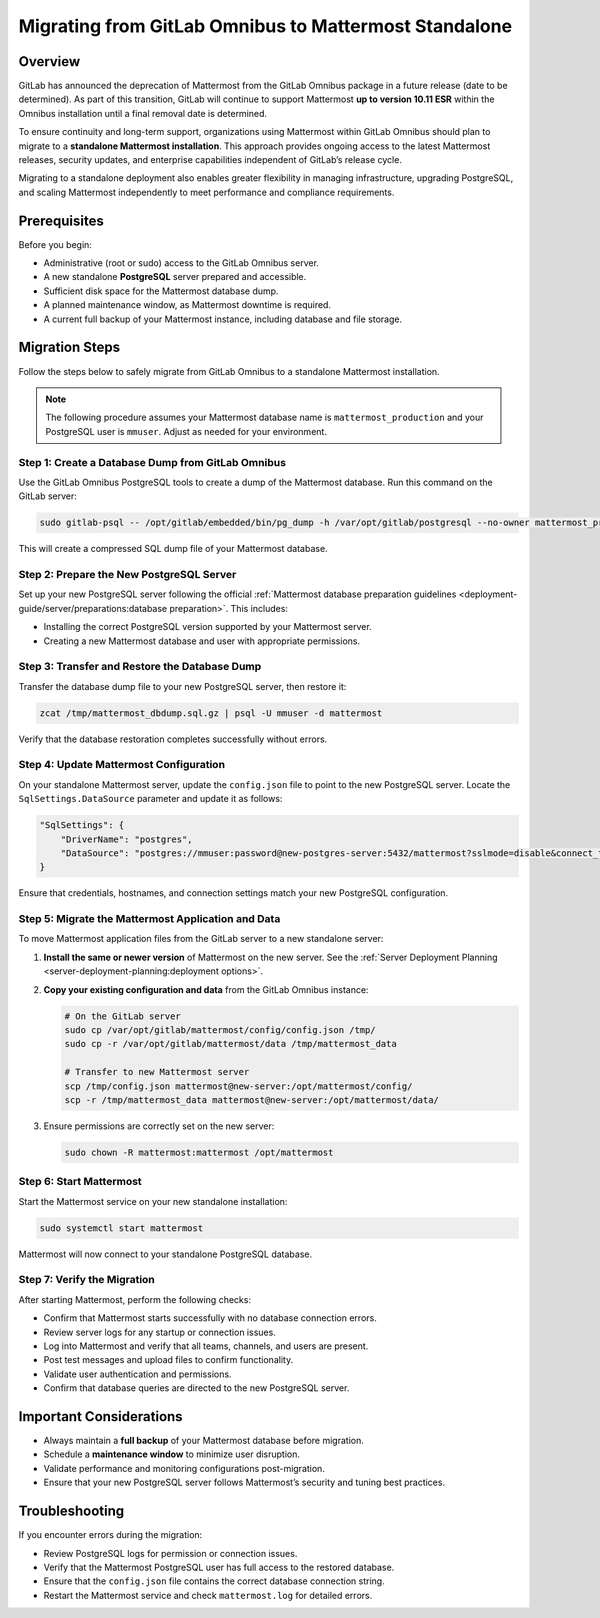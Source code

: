 Migrating from GitLab Omnibus to Mattermost Standalone
======================================================

Overview
--------

GitLab has announced the deprecation of Mattermost from the GitLab Omnibus package in a future release (date to be determined). As part of this transition, GitLab will continue to support Mattermost **up to version 10.11 ESR** within the Omnibus installation until a final removal date is determined.  

To ensure continuity and long-term support, organizations using Mattermost within GitLab Omnibus should plan to migrate to a **standalone Mattermost installation**. This approach provides ongoing access to the latest Mattermost releases, security updates, and enterprise capabilities independent of GitLab’s release cycle.

Migrating to a standalone deployment also enables greater flexibility in managing infrastructure, upgrading PostgreSQL, and scaling Mattermost independently to meet performance and compliance requirements.

Prerequisites
--------------

Before you begin:

- Administrative (root or sudo) access to the GitLab Omnibus server.
- A new standalone **PostgreSQL** server prepared and accessible.
- Sufficient disk space for the Mattermost database dump.
- A planned maintenance window, as Mattermost downtime is required.
- A current full backup of your Mattermost instance, including database and file storage.

Migration Steps
---------------

Follow the steps below to safely migrate from GitLab Omnibus to a standalone Mattermost installation.

.. note::
   The following procedure assumes your Mattermost database name is ``mattermost_production`` and your PostgreSQL user is ``mmuser``. Adjust as needed for your environment.

Step 1: Create a Database Dump from GitLab Omnibus
^^^^^^^^^^^^^^^^^^^^^^^^^^^^^^^^^^^^^^^^^^^^^^^^^^

Use the GitLab Omnibus PostgreSQL tools to create a dump of the Mattermost database.  
Run this command on the GitLab server:

.. code-block:: bash

   sudo gitlab-psql -- /opt/gitlab/embedded/bin/pg_dump -h /var/opt/gitlab/postgresql --no-owner mattermost_production | gzip > mattermost_dbdump_$(date --rfc-3339=date).sql.gz

This will create a compressed SQL dump file of your Mattermost database.

Step 2: Prepare the New PostgreSQL Server
^^^^^^^^^^^^^^^^^^^^^^^^^^^^^^^^^^^^^^^^^

Set up your new PostgreSQL server following the official :ref:`Mattermost database preparation guidelines <deployment-guide/server/preparations:database preparation>`. This includes:

- Installing the correct PostgreSQL version supported by your Mattermost server.
- Creating a new Mattermost database and user with appropriate permissions.

Step 3: Transfer and Restore the Database Dump
^^^^^^^^^^^^^^^^^^^^^^^^^^^^^^^^^^^^^^^^^^^^^^

Transfer the database dump file to your new PostgreSQL server, then restore it:

.. code-block:: bash

   zcat /tmp/mattermost_dbdump.sql.gz | psql -U mmuser -d mattermost

Verify that the database restoration completes successfully without errors.

Step 4: Update Mattermost Configuration
^^^^^^^^^^^^^^^^^^^^^^^^^^^^^^^^^^^^^^^

On your standalone Mattermost server, update the ``config.json`` file to point to the new PostgreSQL server.  
Locate the ``SqlSettings.DataSource`` parameter and update it as follows:

.. code-block:: json

   "SqlSettings": {
       "DriverName": "postgres",
       "DataSource": "postgres://mmuser:password@new-postgres-server:5432/mattermost?sslmode=disable&connect_timeout=10"
   }

Ensure that credentials, hostnames, and connection settings match your new PostgreSQL configuration.

Step 5: Migrate the Mattermost Application and Data
^^^^^^^^^^^^^^^^^^^^^^^^^^^^^^^^^^^^^^^^^^^^^^^^^^^

To move Mattermost application files from the GitLab server to a new standalone server:

1. **Install the same or newer version** of Mattermost on the new server. See the :ref:`Server Deployment Planning <server-deployment-planning:deployment options>`.
2. **Copy your existing configuration and data** from the GitLab Omnibus instance:

   .. code-block:: bash

      # On the GitLab server
      sudo cp /var/opt/gitlab/mattermost/config/config.json /tmp/
      sudo cp -r /var/opt/gitlab/mattermost/data /tmp/mattermost_data

      # Transfer to new Mattermost server
      scp /tmp/config.json mattermost@new-server:/opt/mattermost/config/
      scp -r /tmp/mattermost_data mattermost@new-server:/opt/mattermost/data/

3. Ensure permissions are correctly set on the new server:

   .. code-block:: bash

      sudo chown -R mattermost:mattermost /opt/mattermost

Step 6: Start Mattermost
^^^^^^^^^^^^^^^^^^^^^^^^

Start the Mattermost service on your new standalone installation:

.. code-block:: bash

   sudo systemctl start mattermost

Mattermost will now connect to your standalone PostgreSQL database.

Step 7: Verify the Migration
^^^^^^^^^^^^^^^^^^^^^^^^^^^^

After starting Mattermost, perform the following checks:

- Confirm that Mattermost starts successfully with no database connection errors.
- Review server logs for any startup or connection issues.
- Log into Mattermost and verify that all teams, channels, and users are present.
- Post test messages and upload files to confirm functionality.
- Validate user authentication and permissions.
- Confirm that database queries are directed to the new PostgreSQL server.

Important Considerations
------------------------

- Always maintain a **full backup** of your Mattermost database before migration.
- Schedule a **maintenance window** to minimize user disruption.
- Validate performance and monitoring configurations post-migration.
- Ensure that your new PostgreSQL server follows Mattermost’s security and tuning best practices.

Troubleshooting
---------------

If you encounter errors during the migration:

- Review PostgreSQL logs for permission or connection issues.
- Verify that the Mattermost PostgreSQL user has full access to the restored database.
- Ensure that the ``config.json`` file contains the correct database connection string.
- Restart the Mattermost service and check ``mattermost.log`` for detailed errors.
